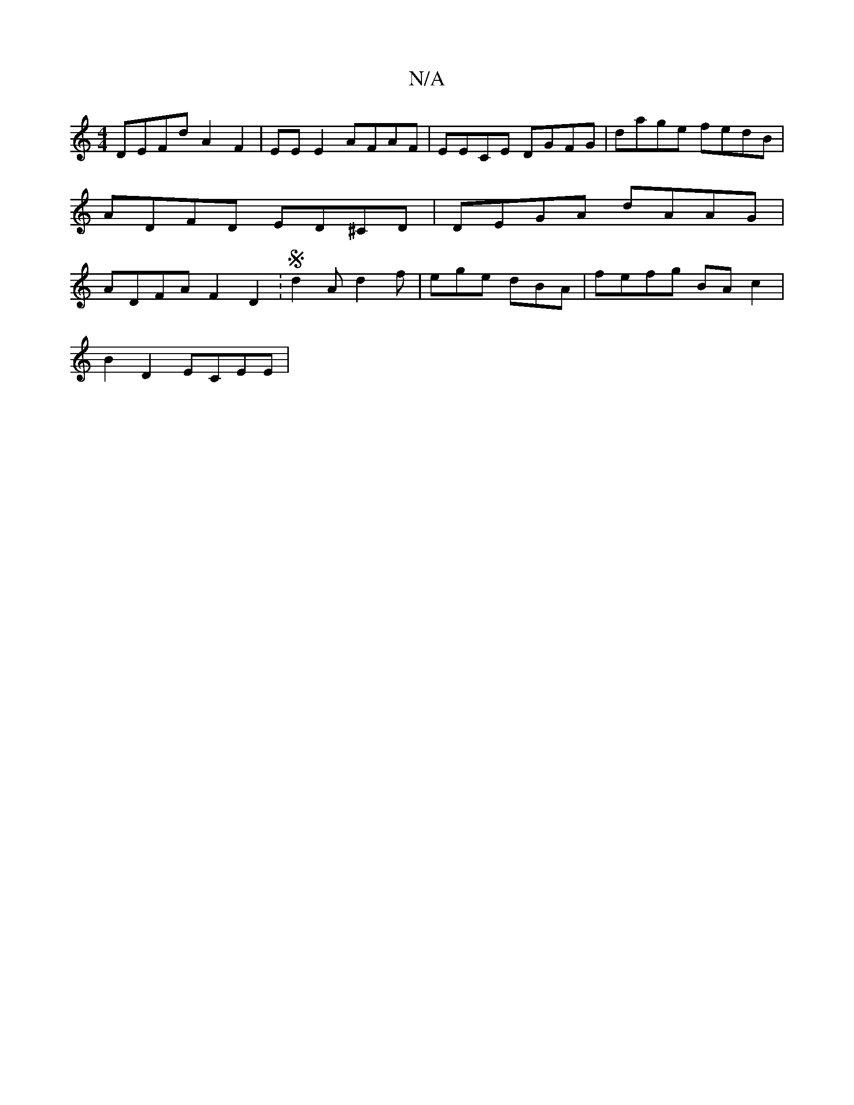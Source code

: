X:1
T:N/A
M:4/4
R:N/A
K:Cmajor
DEFd A2F2 | EE E2 AFAF | EECE DGFG | dage fedB | ADFD ED^CD | DEGA dAAG | ADFA F2D2 :S2 d2A d2f|ege dBA|fefg BAc2|
B2 D2 ECEE |

B,D|:A3 ABd|edc dBG|
G2G F2D- ||

|: (3Bcd Bc BG A2 | FA2 d2A | F3 E3 :